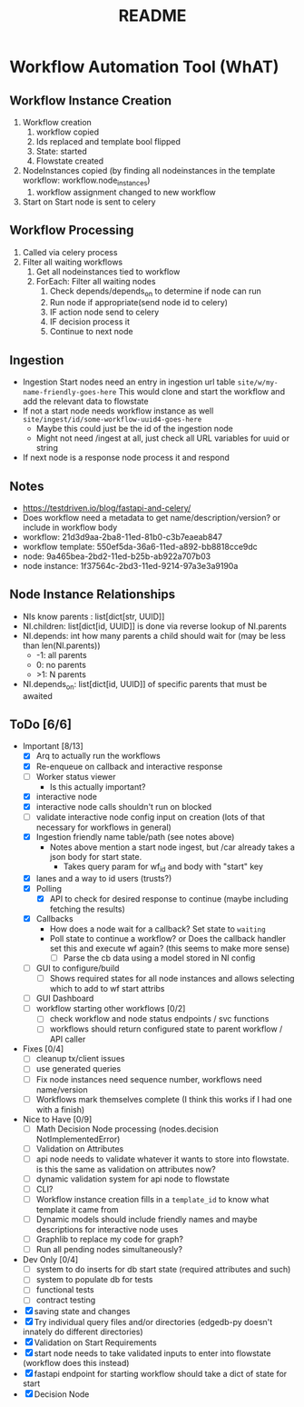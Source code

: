 #+title: README
* Workflow Automation Tool (WhAT)
** Workflow Instance Creation
1. Workflow creation
   1. workflow copied
   2. Ids replaced and template bool flipped
   3. State: started
   4. Flowstate created
2. NodeInstances copied (by finding all nodeinstances in the template workflow: workflow.node_instances)
   1. workflow assignment changed to new workflow
3. Start on Start node is sent to celery
** Workflow Processing
1. Called via celery process
2. Filter all waiting workflows
   1. Get all nodeinstances tied to workflow
   2. ForEach: Filter all waiting nodes
      1. Check depends/depends_on to determine if node can run
      2. Run node if appropriate(send node id to celery)
      3. IF action node send to celery
      4. IF decision process it
      5. Continue to next node
** Ingestion
- Ingestion Start nodes need an entry in ingestion url table
  =site/w/my-name-friendly-goes-here=
  This would clone and start the workflow and add the relevant data to flowstate
- If not a start node needs workflow instance as well
  =site/ingest/id/some-workflow-uuid4-goes-here=
  - Maybe this could just be the id of the ingestion node
  - Might not need /ingest at all, just check all URL variables for uuid or string
- If next node is a response node process it and respond

** Notes
- https://testdriven.io/blog/fastapi-and-celery/
- Does workflow need a metadata to get name/description/version? or include in workflow body
- workflow: 21d3d9aa-2ba8-11ed-81b0-c3b7eaeab847
- workflow template: 550ef5da-36a6-11ed-a892-bb8818cce9dc
- node: 9a465bea-2bd2-11ed-b25b-ab922a707b03
- node instance: 1f37564c-2bd3-11ed-9214-97a3e3a9190a

** Node Instance Relationships
- NIs know parents : list[dict[str, UUID]]
- NI.children: list[dict[id, UUID]] is done via reverse lookup of NI.parents
- NI.depends: int how many parents a child should wait for (may be less than len(NI.parents))
  - -1: all parents
  - 0: no parents
  - >1: N parents
- NI.depends_on: list[dict[id, UUID]] of specific parents that must be awaited

** ToDo [6/6]
- Important [8/13]
  - [X] Arq to actually run the workflows
  - [X] Re-enqueue on callback and interactive response
  - [ ] Worker status viewer
    - Is this actually important?
  - [X] interactive node
  - [X] interactive node calls shouldn't run on blocked
  - [ ] validate interactive node config input on creation (lots of that necessary for workflows in general)
  - [X] Ingestion friendly name table/path (see notes above)
    - Notes above mention a start node ingest, but /car already takes a json body for start state.
      - Takes query param for wf_id and body with "start" key
  - [X] lanes and a way to id users (trusts?)
  - [X] Polling
    - [X] API to check for desired response to continue (maybe including fetching the results)
  - [X] Callbacks
    - How does a node wait for a callback? Set state to =waiting=
    - Poll state to continue a workflow? or Does the callback handler set this and execute wf again? (this seems to make more sense)
      - [ ] Parse the cb data using a model stored in NI config
  - [ ] GUI to configure/build
    - [ ] Shows required states for all node instances and allows selecting which to add to wf start attribs
  - [ ] GUI Dashboard
  - [ ] workflow starting other workflows [0/2]
    - [ ] check workflow and node status endpoints / svc functions
    - [ ] workflows should return configured state to parent workflow / API caller
- Fixes [0/4]
  - [ ] cleanup tx/client issues
  - [ ] use generated queries
  - [ ] Fix node instances need sequence number, workflows need name/version
  - [ ] Workflows mark themselves complete (I think this works if I had one with a finish)
- Nice to Have [0/9]
  - [ ] Math Decision Node processing (nodes.decision NotImplementedError)
  - [ ] Validation on Attributes
  - [ ] api node needs to validate whatever it wants to store into flowstate. is this the same as validation on attributes now?
  - [ ] dynamic validation system for api node to flowstate
  - [ ] CLI?
  - [ ] Workflow instance creation fills in a =template_id= to know what template it came from
  - [ ] Dynamic models should include friendly names and maybe descriptions for interactive node uses
  - [ ] Graphlib to replace my code for graph?
  - [ ] Run all pending nodes simultaneously?
- Dev Only [0/4]
  - [ ] system to do inserts for db start state (required attributes and such)
  - [ ] system to populate db for tests
  - [ ] functional tests
  - [ ] contract testing
- [X] saving state and changes
- [X] Try individual query files and/or directories (edgedb-py doesn't innately do different directories)
- [X] Validation on Start Requirements
- [X] start node needs to take validated inputs to enter into flowstate (workflow does this instead)
- [X] fastapi endpoint for starting workflow should take a dict of state for start
- [X] Decision Node
